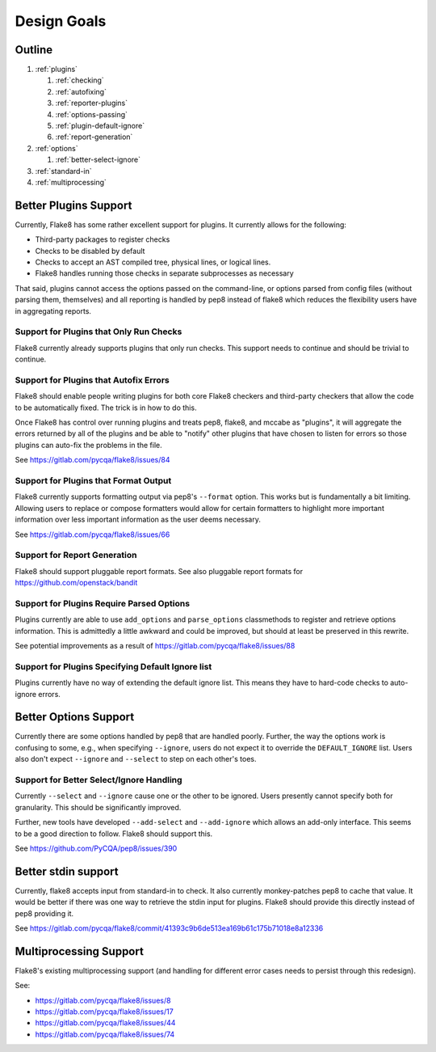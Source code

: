 ==============
 Design Goals
==============

Outline
-------

#. :ref:`plugins`

   #. :ref:`checking`

   #. :ref:`autofixing`

   #. :ref:`reporter-plugins`

   #. :ref:`options-passing`

   #. :ref:`plugin-default-ignore`

   #. :ref:`report-generation`

#. :ref:`options`

   #. :ref:`better-select-ignore`

#. :ref:`standard-in`

#. :ref:`multiprocessing`

.. _plugins:

Better Plugins Support
----------------------

Currently, Flake8 has some rather excellent support for plugins. It currently
allows for the following:

- Third-party packages to register checks

- Checks to be disabled by default

- Checks to accept an AST compiled tree, physical lines, or logical lines.

- Flake8 handles running those checks in separate subprocesses as necessary

That said, plugins cannot access the options passed on the command-line, or
options parsed from config files (without parsing them, themselves) and all
reporting is handled by pep8 instead of flake8 which reduces the flexibility
users have in aggregating reports.

.. _checking:

Support for Plugins that Only Run Checks
++++++++++++++++++++++++++++++++++++++++

Flake8 currently already supports plugins that only run checks. This support
needs to continue and should be trivial to continue.

.. _autofixing:

Support for Plugins that Autofix Errors
+++++++++++++++++++++++++++++++++++++++

Flake8 should enable people writing plugins for both core Flake8 checkers and
third-party checkers that allow the code to be automatically fixed. The trick
is in how to do this.

Once Flake8 has control over running plugins and treats pep8, flake8, and
mccabe as "plugins", it will aggregate the errors returned by all of the
plugins and be able to "notify" other plugins that have chosen to listen for
errors so those plugins can auto-fix the problems in the file.

See https://gitlab.com/pycqa/flake8/issues/84

.. _reporter-plugins:

Support for Plugins that Format Output
++++++++++++++++++++++++++++++++++++++

Flake8 currently supports formatting output via pep8's ``--format`` option.
This works but is fundamentally a bit limiting. Allowing users to replace or
compose formatters would allow for certain formatters to highlight more
important information over less important information as the user deems
necessary.

See https://gitlab.com/pycqa/flake8/issues/66

.. _report-generation:

Support for Report Generation
+++++++++++++++++++++++++++++

Flake8 should support pluggable report formats. See also pluggable report
formats for https://github.com/openstack/bandit

.. _options-passing:

Support for Plugins Require Parsed Options
++++++++++++++++++++++++++++++++++++++++++

Plugins currently are able to use ``add_options`` and ``parse_options``
classmethods to register and retrieve options information. This is admittedly
a little awkward and could be improved, but should at least be preserved in
this rewrite.

See potential improvements as a result of
https://gitlab.com/pycqa/flake8/issues/88

.. _plugin-default-ignore:

Support for Plugins Specifying Default Ignore list
++++++++++++++++++++++++++++++++++++++++++++++++++

Plugins currently have no way of extending the default ignore list. This means
they have to hard-code checks to auto-ignore errors.

.. _options:

Better Options Support
----------------------

Currently there are some options handled by pep8 that are handled poorly.
Further, the way the options work is confusing to some, e.g., when specifying
``--ignore``, users do not expect it to override the ``DEFAULT_IGNORE`` list.
Users also don't expect ``--ignore`` and ``--select`` to step on each other's
toes.

.. _better-select-ignore:

Support for Better Select/Ignore Handling
+++++++++++++++++++++++++++++++++++++++++

Currently ``--select`` and ``--ignore`` cause one or the other to be ignored.
Users presently cannot specify both for granularity. This should be
significantly improved.

Further, new tools have developed ``--add-select`` and ``--add-ignore`` which
allows an add-only interface. This seems to be a good direction to follow.
Flake8 should support this.

See https://github.com/PyCQA/pep8/issues/390

.. _standard-in:

Better stdin support
--------------------

Currently, flake8 accepts input from standard-in to check. It also currently
monkey-patches pep8 to cache that value. It would be better if there was one
way to retrieve the stdin input for plugins. Flake8 should provide this
directly instead of pep8 providing it.

See
https://gitlab.com/pycqa/flake8/commit/41393c9b6de513ea169b61c175b71018e8a12336

.. _multiprocessing:

Multiprocessing Support
-----------------------

Flake8's existing multiprocessing support (and handling for different error
cases needs to persist through this redesign).

See:

- https://gitlab.com/pycqa/flake8/issues/8
- https://gitlab.com/pycqa/flake8/issues/17
- https://gitlab.com/pycqa/flake8/issues/44
- https://gitlab.com/pycqa/flake8/issues/74
